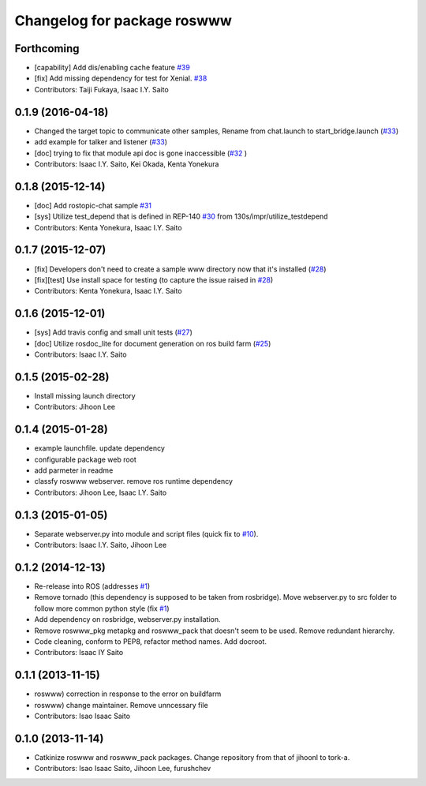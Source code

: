 ^^^^^^^^^^^^^^^^^^^^^^^^^^^^
Changelog for package roswww
^^^^^^^^^^^^^^^^^^^^^^^^^^^^

Forthcoming
-----------
* [capability] Add dis/enabling cache feature `#39 <https://github.com/tork-a/roswww/issues/39>`_
* [fix] Add missing dependency for test for Xenial. `#38 <https://github.com/tork-a/roswww/issues/38>`_
* Contributors: Taiji Fukaya, Isaac I.Y. Saito

0.1.9 (2016-04-18)
------------------
* Changed the target topic to communicate other samples, Rename from chat.launch to start_bridge.launch (`#33 <https://github.com/tork-a/roswww/issues/33>`_)
* add example for talker and listener (`#33 <https://github.com/tork-a/roswww/issues/33>`_)
* [doc] trying to fix that module api doc is gone inaccessible (`#32 <https://github.com/tork-a/roswww/issues/32>`_ )
* Contributors: Isaac I.Y. Saito, Kei Okada, Kenta Yonekura

0.1.8 (2015-12-14)
------------------
* [doc] Add rostopic-chat sample `#31 <https://github.com/tork-a/roswww/issues/31>`_
* [sys] Utilize test_depend that is defined in REP-140 `#30 <https://github.com/tork-a/roswww/issues/30>`_ from 130s/impr/utilize_testdepend
* Contributors: Kenta Yonekura, Isaac I.Y. Saito

0.1.7 (2015-12-07)
------------------
* [fix] Developers don't need to create a sample www directory now that it's installed (`#28 <https://github.com/tork-a/roswww/issues/28>`_)
* [fix][test] Use install space for testing (to capture the issue raised in `#28 <https://github.com/tork-a/roswww/issues/28>`_)
* Contributors: Kenta Yonekura, Isaac I.Y. Saito

0.1.6 (2015-12-01)
------------------
* [sys] Add travis config and small unit tests (`#27 <https://github.com/tork-a/roswww/issues/27>`_)
* [doc] Utilize rosdoc_lite for document generation on ros build farm (`#25 <https://github.com/tork-a/roswww/issues/25>`_)
* Contributors: Isaac I.Y. Saito

0.1.5 (2015-02-28)
------------------
* Install missing launch directory
* Contributors: Jihoon Lee

0.1.4 (2015-01-28)
------------------
* example launchfile. update dependency
* configurable package web root
* add parmeter in readme
* classfy roswww webserver. remove ros runtime dependency
* Contributors: Jihoon Lee, Isaac I.Y. Saito

0.1.3 (2015-01-05)
------------------
* Separate webserver.py into module and script files (quick fix to `#10 <https://github.com/tork-a/roswww/issues/10>`_).
* Contributors: Isaac I.Y. Saito, Jihoon Lee

0.1.2 (2014-12-13)
------------------
* Re-release into ROS (addresses `#1 <https://github.com/tork-a/roswww/issues/3>`_)
* Remove tornado (this dependency is supposed to be taken from rosbridge). Move webserver.py to src folder to follow more common python style (fix `#1 <https://github.com/tork-a/roswww/issues/1>`_)
* Add dependency on rosbridge, webserver.py installation.
* Remove roswww_pkg metapkg and roswww_pack that doesn't seem to be used. Remove redundant hierarchy.
* Code cleaning, conform to PEP8, refactor method names. Add docroot.
* Contributors: Isaac IY Saito

0.1.1 (2013-11-15)
------------------
* roswww) correction in response to the error on buildfarm
* roswww) change maintainer. Remove unncessary file
* Contributors: Isao Isaac Saito

0.1.0 (2013-11-14)
-----------
* Catkinize roswww and roswww_pack packages. Change repository from that of jihoonl to tork-a.
* Contributors: Isao Isaac Saito, Jihoon Lee, furushchev
